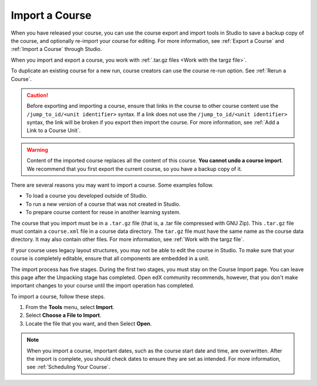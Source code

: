 .. _Import a Course:

###############
Import a Course
###############

.. tags:: educator, how-to

.. youtube:: q8QJB5KVKbw

When you have released your course, you can use the course export and import
tools in Studio to save a backup copy of the course, and optionally re-import
your course for editing. For more information, see :ref:`Export a Course` and
:ref:`Import a Course` through Studio.

When you import and export a course, you work with :ref:`.tar.gz files <Work
with the targz file>`.

To duplicate an existing course for a new run, course creators can use the
course re-run option. See :ref:`Rerun a Course`.

.. caution::
  Before exporting and importing a course, ensure that links in the course to
  other course content use the ``/jump_to_id/<unit identifier>`` syntax. If a
  link does not use the ``/jump_to_id/<unit identifier>`` syntax, the link will
  be broken if you export then import the course. For more information, see
  :ref:`Add a Link to a Course Unit`.

.. warning::
	Content of the imported course replaces all the content of this course.
	**You cannot undo a course import**. We recommend that you first export the
	current course, so you have a backup copy of it.

There are several reasons you may want to import a course. Some examples
follow.

* To load a course you developed outside of Studio.
* To run a new version of a course that was not created in Studio.
* To prepare course content for reuse in another learning system.

The course that you import must be in a ``.tar.gz`` file (that is, a .tar file
compressed with GNU Zip). This ``.tar.gz`` file must contain a ``course.xml`` file in a
course data directory. The ``tar.gz`` file must have the same name as the course
data directory. It may also contain other files.  For more information, see
:ref:`Work with the targz file`.

If your course uses legacy layout structures, you may not be able to edit the
course in Studio. To make sure that your course is completely editable, ensure
that all components are embedded in a unit.

The import process has five stages. During the first two stages, you must stay
on the Course Import page. You can leave this page after the Unpacking stage
has completed. Open edX community recommends, however, that you don't make important changes
to your course until the import operation has completed.

To import a course, follow these steps.

#. From the **Tools** menu, select **Import**.
#. Select **Choose a File to Import**.
#. Locate the file that you want, and then Select **Open**.

.. image:: /_images/educator_how_tos/course_import_page.png
 :width: 600
 :alt: an image of the Import page in which you can select a ``.tar.gz`` file to
  replace your course content.

.. note::
 When you import a course, important dates, such as the course start date and
 time, are overwritten. After the import is complete, you should check dates to
 ensure they are set as intended. For more information, see
 :ref:`Scheduling Your Course`.

.. seealso::
 

 :ref:`Export a Course` (how-to)

 :ref:`Course Export File Terminology` (reference)

 :ref:`Work with the targz File` (reference)